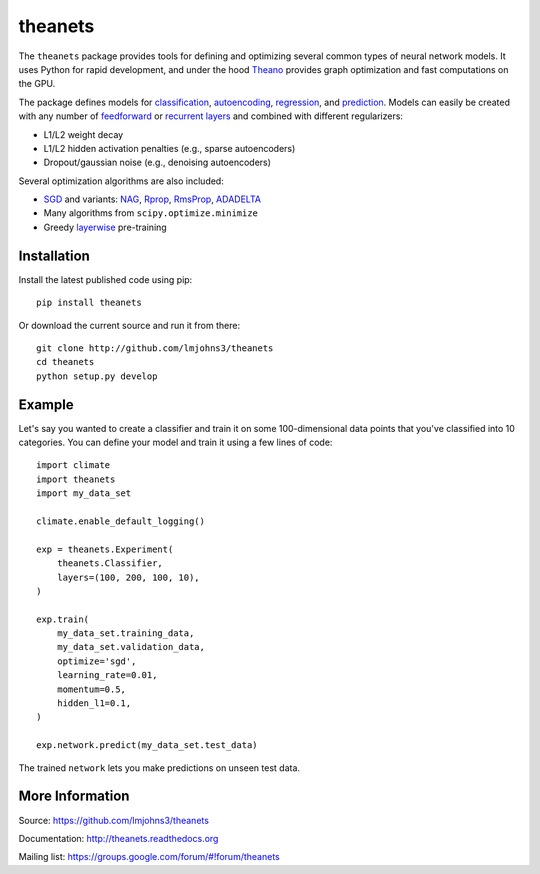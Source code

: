 theanets
========

The ``theanets`` package provides tools for defining and optimizing several
common types of neural network models. It uses Python for rapid development, and
under the hood Theano_ provides graph optimization and fast computations on the
GPU.

The package defines models for classification_, autoencoding_, regression_, and
prediction_. Models can easily be created with any number of feedforward_ or
recurrent_  layers_ and combined with different regularizers:

- L1/L2 weight decay
- L1/L2 hidden activation penalties (e.g., sparse autoencoders)
- Dropout/gaussian noise (e.g., denoising autoencoders)

Several optimization algorithms are also included:

- SGD_ and variants: NAG_, Rprop_, RmsProp_, ADADELTA_
- Many algorithms from ``scipy.optimize.minimize``
- Greedy layerwise_ pre-training

.. _Theano: http://deeplearning.net/software/theano/

.. _classification: http://theanets.readthedocs.org/en/stable/generated/theanets.feedforward.Classifier.html
.. _autoencoding: http://theanets.readthedocs.org/en/stable/generated/theanets.feedforward.Autoencoder.html
.. _regression: http://theanets.readthedocs.org/en/stable/generated/theanets.feedforward.Regressor.html
.. _prediction: http://theanets.readthedocs.org/en/stable/generated/theanets.recurrent.Predictor.html

.. _feedforward: http://theanets.readthedocs.org/en/stable/generated/theanets.layers.Feedforward.html
.. _recurrent: http://theanets.readthedocs.org/en/stable/generated/theanets.layers.Recurrent.html
.. _layers: http://theanets.readthedocs.org/en/stable/reference.html#module-theanets.layers

.. _SGD: http://theanets.readthedocs.org/en/stable/generated/theanets.trainer.SGD.html
.. _NAG: http://theanets.readthedocs.org/en/stable/generated/theanets.trainer.NAG.html
.. _Rprop: http://theanets.readthedocs.org/en/stable/generated/theanets.trainer.Rprop.html
.. _RmsProp: http://theanets.readthedocs.org/en/stable/generated/theanets.trainer.RmsProp.html
.. _ADADELTA: http://theanets.readthedocs.org/en/stable/generated/theanets.trainer.ADADELTA.html
.. _layerwise: http://theanets.readthedocs.org/en/stable/training.html#layerwise-pretraining

Installation
------------

Install the latest published code using pip::

    pip install theanets

Or download the current source and run it from there::

    git clone http://github.com/lmjohns3/theanets
    cd theanets
    python setup.py develop

Example
-------

Let's say you wanted to create a classifier and train it on some 100-dimensional
data points that you've classified into 10 categories. You can define your model
and train it using a few lines of code::

  import climate
  import theanets
  import my_data_set

  climate.enable_default_logging()

  exp = theanets.Experiment(
      theanets.Classifier,
      layers=(100, 200, 100, 10),
  )

  exp.train(
      my_data_set.training_data,
      my_data_set.validation_data,
      optimize='sgd',
      learning_rate=0.01,
      momentum=0.5,
      hidden_l1=0.1,
  )

  exp.network.predict(my_data_set.test_data)

The trained ``network`` lets you make predictions on unseen test data.

More Information
----------------

Source: https://github.com/lmjohns3/theanets

Documentation: http://theanets.readthedocs.org

Mailing list: https://groups.google.com/forum/#!forum/theanets
